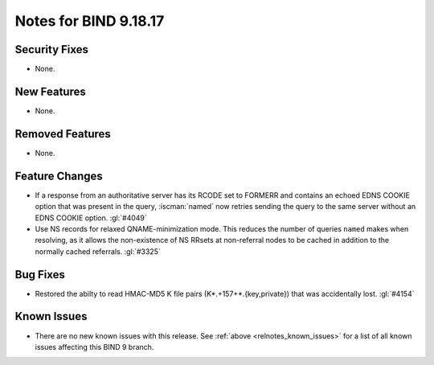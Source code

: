 .. Copyright (C) Internet Systems Consortium, Inc. ("ISC")
..
.. SPDX-License-Identifier: MPL-2.0
..
.. This Source Code Form is subject to the terms of the Mozilla Public
.. License, v. 2.0.  If a copy of the MPL was not distributed with this
.. file, you can obtain one at https://mozilla.org/MPL/2.0/.
..
.. See the COPYRIGHT file distributed with this work for additional
.. information regarding copyright ownership.

Notes for BIND 9.18.17
----------------------

Security Fixes
~~~~~~~~~~~~~~

- None.

New Features
~~~~~~~~~~~~

- None.

Removed Features
~~~~~~~~~~~~~~~~

- None.

Feature Changes
~~~~~~~~~~~~~~~

- If a response from an authoritative server has its RCODE set to
  FORMERR and contains an echoed EDNS COOKIE option that was present in
  the query, :iscman:`named` now retries sending the query to the
  same server without an EDNS COOKIE option. :gl:`#4049`

- Use NS records for relaxed QNAME-minimization mode.  This reduces the
  number of queries ``named`` makes when resolving, as it allows the
  non-existence of NS RRsets at non-referral nodes to be cached in
  addition to the normally cached referrals. :gl:`#3325`

Bug Fixes
~~~~~~~~~

- Restored the abilty to read HMAC-MD5 K file pairs (K*.+157+*.{key,private})
  that was accidentally lost. :gl:`#4154`

Known Issues
~~~~~~~~~~~~

- There are no new known issues with this release. See :ref:`above
  <relnotes_known_issues>` for a list of all known issues affecting this
  BIND 9 branch.
